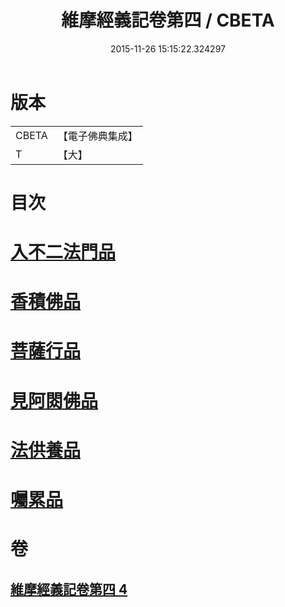 #+TITLE: 維摩經義記卷第四 / CBETA
#+DATE: 2015-11-26 15:15:22.324297
* 版本
 |     CBETA|【電子佛典集成】|
 |         T|【大】     |

* 目次
* [[file:KR6i0088_004.txt::0342c8][入不二法門品]]
* [[file:KR6i0088_004.txt::0344b25][香積佛品]]
* [[file:KR6i0088_004.txt::0346c26][菩薩行品]]
* [[file:KR6i0088_004.txt::0350c7][見阿閦佛品]]
* [[file:KR6i0088_004.txt::0352c20][法供養品]]
* [[file:KR6i0088_004.txt::0354b12][囑累品]]
* 卷
** [[file:KR6i0088_004.txt][維摩經義記卷第四 4]]
